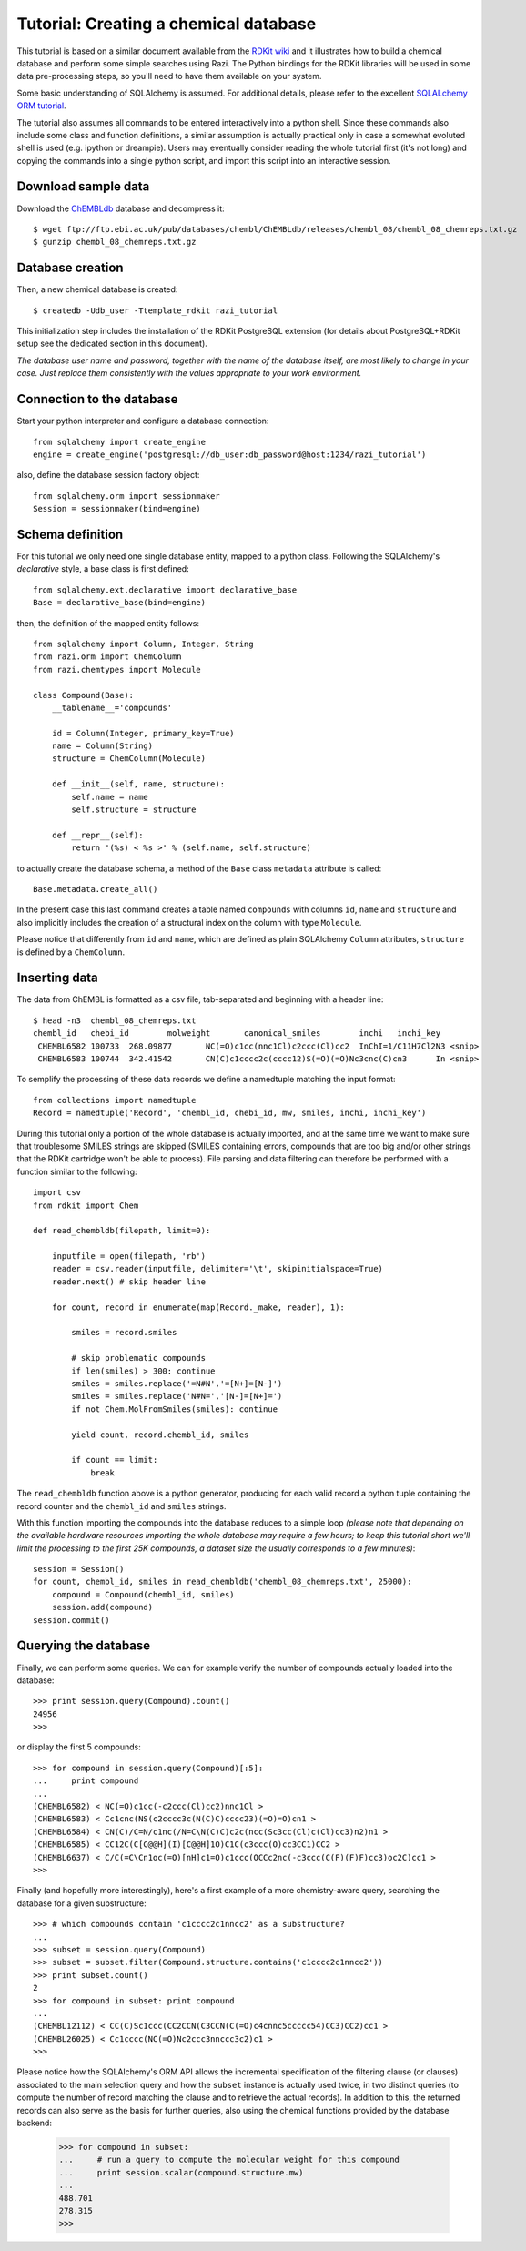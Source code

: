 Tutorial: Creating a chemical database
======================================

This tutorial is based on a similar document available from the `RDKit wiki <http://code.google.com/p/rdkit/wiki/DatabaseCreation>`_ and it illustrates how to build a chemical database and perform some simple searches using Razi. The Python bindings for the RDKit libraries will be used in some data pre-processing steps, so you'll need to have them available on your system.

Some basic understanding of SQLAlchemy is assumed. For additional details, please refer to the excellent `SQLALchemy ORM tutorial <http://www.sqlalchemy.org/docs/orm/tutorial.html>`_.

The tutorial also assumes all commands to be entered interactively into a python shell. Since these commands also include some class and function definitions, a similar assumption is actually practical only in case a somewhat evoluted shell is used (e.g. ipython or dreampie). Users may eventually consider reading the whole tutorial first (it's not long) and copying the commands into a single python script, and import this script into an interactive session.

Download sample data
--------------------

Download the `ChEMBLdb <https://www.ebi.ac.uk/chembldb/index.php>`_ database and decompress it::

    $ wget ftp://ftp.ebi.ac.uk/pub/databases/chembl/ChEMBLdb/releases/chembl_08/chembl_08_chemreps.txt.gz
    $ gunzip chembl_08_chemreps.txt.gz


Database creation
-----------------

Then, a new chemical database is created::
 
    $ createdb -Udb_user -Ttemplate_rdkit razi_tutorial

This initialization step includes the installation of the RDKit PostgreSQL extension (for details about PostgreSQL+RDKit setup see the dedicated section in this document).

*The database user name and password, together with the name of the database itself, are most likely to change in your case. Just replace them consistently with the values appropriate to your work environment.* 

Connection to the database
--------------------------

Start your python interpreter and configure a database connection::

    from sqlalchemy import create_engine
    engine = create_engine('postgresql://db_user:db_password@host:1234/razi_tutorial')

also, define the database session factory object::

    from sqlalchemy.orm import sessionmaker
    Session = sessionmaker(bind=engine)


Schema definition
-----------------

For this tutorial we only need one single database entity, mapped to a python class. Following the SQLAlchemy's *declarative* style, a base class is first defined::

    from sqlalchemy.ext.declarative import declarative_base
    Base = declarative_base(bind=engine)

then, the definition of the mapped entity follows::

    from sqlalchemy import Column, Integer, String
    from razi.orm import ChemColumn
    from razi.chemtypes import Molecule
    
    class Compound(Base):
        __tablename__='compounds'
        
        id = Column(Integer, primary_key=True)
        name = Column(String)
        structure = ChemColumn(Molecule)
        
        def __init__(self, name, structure):
            self.name = name
            self.structure = structure
            
        def __repr__(self):
            return '(%s) < %s >' % (self.name, self.structure)

to actually create the database schema, a method of the ``Base`` class ``metadata`` attribute is called::

    Base.metadata.create_all()

In the present case this last command creates a table named ``compounds`` with columns ``id``, ``name`` and ``structure`` and also implicitly includes the creation of a structural index on the column with type ``Molecule``. 

Please notice that differently from ``id`` and ``name``, which are defined as plain SQLAlchemy ``Column`` attributes, ``structure`` is defined by a ``ChemColumn``.

Inserting data
--------------

The data from ChEMBL is formatted as a csv file, tab-separated and beginning with a header line::

    $ head -n3  chembl_08_chemreps.txt 
    chembl_id	chebi_id	molweight	canonical_smiles	inchi	inchi_key
     CHEMBL6582	100733	268.09877	NC(=O)c1cc(nnc1Cl)c2ccc(Cl)cc2	InChI=1/C11H7Cl2N3 <snip>
     CHEMBL6583	100744	342.41542	CN(C)c1cccc2c(cccc12)S(=O)(=O)Nc3cnc(C)cn3	In <snip>

To semplify the processing of these data records we define a namedtuple matching the input format::

    from collections import namedtuple
    Record = namedtuple('Record', 'chembl_id, chebi_id, mw, smiles, inchi, inchi_key')

During this tutorial only a portion of the whole database is actually imported, and at the same time we want to make sure that troublesome SMILES strings are skipped (SMILES containing errors, compounds that are too big and/or other strings that the RDKit cartridge won't be able to process). File parsing and data filtering can therefore be performed with a function similar to the following::

    import csv 
    from rdkit import Chem

    def read_chembldb(filepath, limit=0):
    
        inputfile = open(filepath, 'rb')
        reader = csv.reader(inputfile, delimiter='\t', skipinitialspace=True)
        reader.next() # skip header line
    
        for count, record in enumerate(map(Record._make, reader), 1):
    
	    smiles = record.smiles

            # skip problematic compounds
            if len(smiles) > 300: continue
            smiles = smiles.replace('=N#N','=[N+]=[N-]')
            smiles = smiles.replace('N#N=','[N-]=[N+]=')
            if not Chem.MolFromSmiles(smiles): continue
    
            yield count, record.chembl_id, smiles
    
            if count == limit: 
	        break

The ``read_chembldb`` function above is a python generator, producing for each valid record a python tuple containing the record counter and the ``chembl_id`` and ``smiles`` strings.

With this function importing the compounds into the database reduces to a simple loop *(please note that depending on the available hardware resources importing the whole database may require a few hours; to keep this tutorial short we'll limit the processing to the first 25K compounds, a dataset size the usually corresponds to a few minutes)*::

    session = Session()
    for count, chembl_id, smiles in read_chembldb('chembl_08_chemreps.txt', 25000):
        compound = Compound(chembl_id, smiles)
	session.add(compound)
    session.commit()

Querying the database
---------------------

Finally, we can perform some queries. We can for example verify the number of compounds actually loaded into the database::

    >>> print session.query(Compound).count()
    24956
    >>> 

or display the first 5 compounds::

    >>> for compound in session.query(Compound)[:5]:
    ...     print compound
    ... 
    (CHEMBL6582) < NC(=O)c1cc(-c2ccc(Cl)cc2)nnc1Cl >
    (CHEMBL6583) < Cc1cnc(NS(c2cccc3c(N(C)C)cccc23)(=O)=O)cn1 >
    (CHEMBL6584) < CN(C)/C=N/c1nc(/N=C\N(C)C)c2c(ncc(Sc3cc(Cl)c(Cl)cc3)n2)n1 >
    (CHEMBL6585) < CC12C(C[C@@H](I)[C@@H]1O)C1C(c3ccc(O)cc3CC1)CC2 >
    (CHEMBL6637) < C/C(=C\Cn1oc(=O)[nH]c1=O)c1ccc(OCCc2nc(-c3ccc(C(F)(F)F)cc3)oc2C)cc1 >
    >>> 

Finally (and hopefully more interestingly), here's a first example of a more chemistry-aware query, searching the database for a given substructure::

    >>> # which compounds contain 'c1cccc2c1nncc2' as a substructure?
    ... 
    >>> subset = session.query(Compound)
    >>> subset = subset.filter(Compound.structure.contains('c1cccc2c1nncc2'))
    >>> print subset.count()
    2
    >>> for compound in subset: print compound
    ... 
    (CHEMBL12112) < CC(C)Sc1ccc(CC2CCN(C3CCN(C(=O)c4cnnc5ccccc54)CC3)CC2)cc1 >
    (CHEMBL26025) < Cc1cccc(NC(=O)Nc2ccc3nnccc3c2)c1 >
    >>> 

Please notice how the SQLAlchemy's ORM API allows the incremental specification of the filtering clause (or clauses) associated to the main selection query and how the ``subset`` instance is actually used twice, in two distinct queries (to compute the number of record matching the clause and to retrieve the actual records). In addition to this, the returned records can also serve as the basis for further queries, also using the chemical functions provided by the database backend:

    >>> for compound in subset: 
    ...     # run a query to compute the molecular weight for this compound
    ...     print session.scalar(compound.structure.mw)
    ... 
    488.701
    278.315
    >>> 
